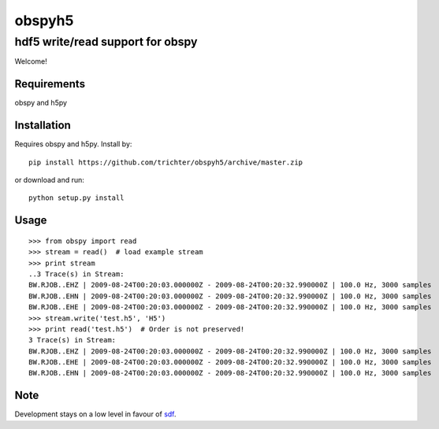 obspyh5
=======
hdf5 write/read support for obspy
---------------------------------

Welcome!

Requirements
^^^^^^^^^^^^

obspy and h5py

Installation
^^^^^^^^^^^^
Requires obspy and h5py. Install by::

    pip install https://github.com/trichter/obspyh5/archive/master.zip

or download and run::

    python setup.py install

Usage
^^^^^
::

    >>> from obspy import read
    >>> stream = read()  # load example stream
    >>> print stream
    ..3 Trace(s) in Stream:
    BW.RJOB..EHZ | 2009-08-24T00:20:03.000000Z - 2009-08-24T00:20:32.990000Z | 100.0 Hz, 3000 samples
    BW.RJOB..EHN | 2009-08-24T00:20:03.000000Z - 2009-08-24T00:20:32.990000Z | 100.0 Hz, 3000 samples
    BW.RJOB..EHE | 2009-08-24T00:20:03.000000Z - 2009-08-24T00:20:32.990000Z | 100.0 Hz, 3000 samples
    >>> stream.write('test.h5', 'H5')
    >>> print read('test.h5')  # Order is not preserved!
    3 Trace(s) in Stream:
    BW.RJOB..EHZ | 2009-08-24T00:20:03.000000Z - 2009-08-24T00:20:32.990000Z | 100.0 Hz, 3000 samples
    BW.RJOB..EHE | 2009-08-24T00:20:03.000000Z - 2009-08-24T00:20:32.990000Z | 100.0 Hz, 3000 samples
    BW.RJOB..EHN | 2009-08-24T00:20:03.000000Z - 2009-08-24T00:20:32.990000Z | 100.0 Hz, 3000 samples


Note
^^^^

Development stays on a low level in favour of sdf_.

.. _sdf: https://github.com/krischer/SDF/wiki